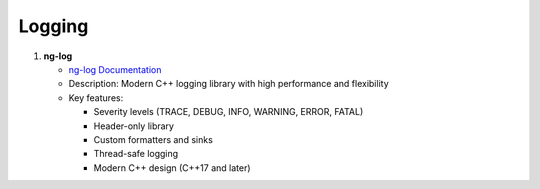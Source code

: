 Logging
=======

1. **ng-log**
   
   - `ng-log Documentation <https://github.com/ng-log/ng-log>`_
   - Description: Modern C++ logging library with high performance and flexibility
   - Key features:
   
     - Severity levels (TRACE, DEBUG, INFO, WARNING, ERROR, FATAL)
     - Header-only library
     - Custom formatters and sinks
     - Thread-safe logging
     - Modern C++ design (C++17 and later)
